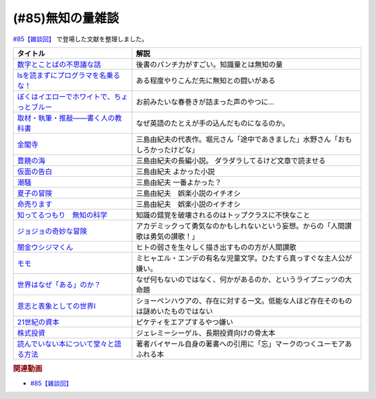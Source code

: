 .. _雑談85参考文献:

.. :ref:`雑談85参考文献 <雑談85参考文献>`

(#85)無知の量雑談
=================================
`#85【雑談回】`_ で登場した文献を整理しました。

.. raw:: html

  <!--数字とことばの不思議な話--><a href="https://www.amazon.co.jp/%E6%95%B0%E5%AD%97%E3%81%A8%E3%81%93%E3%81%A8%E3%81%B0%E3%81%AE%E4%B8%8D%E6%80%9D%E8%AD%B0%E3%81%AA%E8%A9%B1-%E5%B2%A9%E6%B3%A2%E3%82%B8%E3%83%A5%E3%83%8B%E3%82%A2%E6%96%B0%E6%9B%B8-%E7%AA%AA%E8%96%97-%E6%99%B4%E5%A4%AB-ebook/dp/B09LHJRW33?__mk_ja_JP=%E3%82%AB%E3%82%BF%E3%82%AB%E3%83%8A&crid=1MK5K46C4XC0T&keywords=%E6%95%B0%E5%AD%97%E3%81%A8%E3%81%93%E3%81%A8%E3%81%B0%E3%81%AE&qid=1640250316&s=books&sprefix=%E6%95%B0%E5%AD%97%E3%81%A8%E3%81%93%E3%81%A8%E3%81%B0%E3%81%AE%2Cstripbooks%2C160&sr=1-2&linkCode=li1&tag=takaoutputblo-22&linkId=ec3bf00712ddd9e6ef4736be0baf6e5f&language=ja_JP&ref_=as_li_ss_il" target="_blank"><img border="0" src="//ws-fe.amazon-adsystem.com/widgets/q?_encoding=UTF8&ASIN=B09LHJRW33&Format=_SL110_&ID=AsinImage&MarketPlace=JP&ServiceVersion=20070822&WS=1&tag=takaoutputblo-22&language=ja_JP" ></a><img src="https://ir-jp.amazon-adsystem.com/e/ir?t=takaoutputblo-22&language=ja_JP&l=li1&o=9&a=B09LHJRW33" width="1" height="1" border="0" alt="" style="border:none !important; margin:0px !important;" />
  <!--lsを読まずにプログラマを名乗るな！--><a href="https://www.amazon.co.jp/ls%E3%82%92%E8%AA%AD%E3%81%BE%E3%81%9A%E3%81%AB%E3%83%97%E3%83%AD%E3%82%B0%E3%83%A9%E3%83%9E%E3%82%92%E5%90%8D%E4%B9%97%E3%82%8B%E3%81%AA%EF%BC%81-%E8%97%A4%E5%8E%9F%E5%85%8B%E5%89%87-ebook/dp/B075953PY5?__mk_ja_JP=%E3%82%AB%E3%82%BF%E3%82%AB%E3%83%8A&crid=2WFI5DD99BPXJ&keywords=ls%E3%82%92%E8%AA%AD%E3%81%BE%E3%81%9A%E3%81%AB&qid=1640250214&s=books&sprefix=ls%E3%82%92%E8%AA%AD%E3%81%BE%E3%81%9A%E3%81%AB%2Cstripbooks%2C162&sr=1-1&linkCode=li1&tag=takaoutputblo-22&linkId=42533309c819d02a706594ecd7f90ea5&language=ja_JP&ref_=as_li_ss_il" target="_blank"><img border="0" src="//ws-fe.amazon-adsystem.com/widgets/q?_encoding=UTF8&ASIN=B075953PY5&Format=_SL110_&ID=AsinImage&MarketPlace=JP&ServiceVersion=20070822&WS=1&tag=takaoutputblo-22&language=ja_JP" ></a><img src="https://ir-jp.amazon-adsystem.com/e/ir?t=takaoutputblo-22&language=ja_JP&l=li1&o=9&a=B075953PY5" width="1" height="1" border="0" alt="" style="border:none !important; margin:0px !important;" />
  <!--取材・執筆・推敲――書く人の教科書--><a href="https://www.amazon.co.jp/%E5%8F%96%E6%9D%90%E3%83%BB%E5%9F%B7%E7%AD%86%E3%83%BB%E6%8E%A8%E6%95%B2%E2%80%95%E2%80%95%E6%9B%B8%E3%81%8F%E4%BA%BA%E3%81%AE%E6%95%99%E7%A7%91%E6%9B%B8-%E5%8F%A4%E8%B3%80-%E5%8F%B2%E5%81%A5-ebook/dp/B08W9MXH59?__mk_ja_JP=%E3%82%AB%E3%82%BF%E3%82%AB%E3%83%8A&crid=24AKGP8IZ74FT&keywords=%E6%9B%B8%E3%81%8F%E4%BA%BA%E3%81%AE%E6%95%99%E7%A7%91%E6%9B%B8&qid=1640249947&s=books&sprefix=%E6%9B%B8%E3%81%8F%E4%BA%BA%E3%81%AE%E6%95%99%E7%A7%91%E6%9B%B8%2Cstripbooks%2C153&sr=1-1&linkCode=li1&tag=takaoutputblo-22&linkId=6f552e1e85cb43ecf2944104f146df17&language=ja_JP&ref_=as_li_ss_il" target="_blank"><img border="0" src="//ws-fe.amazon-adsystem.com/widgets/q?_encoding=UTF8&ASIN=B08W9MXH59&Format=_SL110_&ID=AsinImage&MarketPlace=JP&ServiceVersion=20070822&WS=1&tag=takaoutputblo-22&language=ja_JP" ></a><img src="https://ir-jp.amazon-adsystem.com/e/ir?t=takaoutputblo-22&language=ja_JP&l=li1&o=9&a=B08W9MXH59" width="1" height="1" border="0" alt="" style="border:none !important; margin:0px !important;" />
  <!--ぼくはイエローでホワイトで、ちょっとブルー--><a href="https://www.amazon.co.jp/%E3%81%BC%E3%81%8F%E3%81%AF%E3%82%A4%E3%82%A8%E3%83%AD%E3%83%BC%E3%81%A7%E3%83%9B%E3%83%AF%E3%82%A4%E3%83%88%E3%81%A7%E3%80%81%E3%81%A1%E3%82%87%E3%81%A3%E3%81%A8%E3%83%96%E3%83%AB%E3%83%BC%EF%BC%88%E6%96%B0%E6%BD%AE%E6%96%87%E5%BA%AB%EF%BC%89-%E3%83%96%E3%83%AC%E3%82%A4%E3%83%87%E3%82%A3%E3%81%BF%E3%81%8B%E3%81%93-ebook/dp/B096ZSKMRS?crid=2FBN0H9A7SAAY&keywords=%E3%81%BC%E3%81%8F%E3%81%AF%E3%81%84%E3%81%88%E3%82%8D%E3%83%BC%E3%81%A7%E3%83%9B%E3%83%AF%E3%82%A4%E3%83%88%E3%81%A7+%E3%81%A1%E3%82%87%E3%81%A3%E3%81%A8%E3%83%96%E3%83%AB%E3%83%BC&qid=1640250239&s=books&sprefix=%E3%81%BC%E3%81%8F%E3%81%AF%2Cstripbooks%2C178&sr=1-1&linkCode=li1&tag=takaoutputblo-22&linkId=b2cd31686e210b50fdc07bc809815340&language=ja_JP&ref_=as_li_ss_il" target="_blank"><img border="0" src="//ws-fe.amazon-adsystem.com/widgets/q?_encoding=UTF8&ASIN=B096ZSKMRS&Format=_SL110_&ID=AsinImage&MarketPlace=JP&ServiceVersion=20070822&WS=1&tag=takaoutputblo-22&language=ja_JP" ></a><img src="https://ir-jp.amazon-adsystem.com/e/ir?t=takaoutputblo-22&language=ja_JP&l=li1&o=9&a=B096ZSKMRS" width="1" height="1" border="0" alt="" style="border:none !important; margin:0px !important;" />
  <!--金閣寺--><a href="https://www.amazon.co.jp/%E9%87%91%E9%96%A3%E5%AF%BA-%E6%96%B0%E6%BD%AE%E6%96%87%E5%BA%AB-%E4%B8%89%E5%B3%B6-%E7%94%B1%E7%B4%80%E5%A4%AB/dp/4101050457?__mk_ja_JP=%E3%82%AB%E3%82%BF%E3%82%AB%E3%83%8A&crid=27Y76Y8BIA8OH&keywords=%E9%87%91%E9%96%A3%E5%AF%BA&qid=1640250290&s=books&sprefix=%E9%87%91%E9%96%A3%E5%AF%BA%2Cstripbooks%2C159&sr=1-1&linkCode=li1&tag=takaoutputblo-22&linkId=84146cda999ce32c884b296506cb8a30&language=ja_JP&ref_=as_li_ss_il" target="_blank"><img border="0" src="//ws-fe.amazon-adsystem.com/widgets/q?_encoding=UTF8&ASIN=4101050457&Format=_SL110_&ID=AsinImage&MarketPlace=JP&ServiceVersion=20070822&WS=1&tag=takaoutputblo-22&language=ja_JP" ></a><img src="https://ir-jp.amazon-adsystem.com/e/ir?t=takaoutputblo-22&language=ja_JP&l=li1&o=9&a=4101050457" width="1" height="1" border="0" alt="" style="border:none !important; margin:0px !important;" />
  <!--豊饒の海--><a href="https://www.amazon.co.jp/%E8%B1%8A%E9%A5%92%E3%81%AE%E6%B5%B7-%E7%AC%AC%E4%B8%80%E5%B7%BB-%E6%98%A5%E3%81%AE%E9%9B%AA-%E6%96%B0%E6%BD%AE%E6%96%87%E5%BA%AB-%E7%94%B1%E7%B4%80%E5%A4%AB/dp/410105021X?keywords=%E8%B1%8A%E9%A5%92%E3%81%AE%E6%B5%B7+%E4%B8%89%E5%B3%B6%E7%94%B1%E7%B4%80%E5%A4%AB&qid=1653406901&s=books&sprefix=%E8%B1%8A%E9%A5%92%E3%81%AE%E6%B5%B7%2Cstripbooks%2C151&sr=1-6&linkCode=li1&tag=takaoutputblo-22&linkId=4ec290ddec473c7e4ca8fc7cba6afa40&language=ja_JP&ref_=as_li_ss_il" target="_blank"><img border="0" src="//ws-fe.amazon-adsystem.com/widgets/q?_encoding=UTF8&ASIN=410105021X&Format=_SL110_&ID=AsinImage&MarketPlace=JP&ServiceVersion=20070822&WS=1&tag=takaoutputblo-22&language=ja_JP" ></a><img src="https://ir-jp.amazon-adsystem.com/e/ir?t=takaoutputblo-22&language=ja_JP&l=li1&o=9&a=410105021X" width="1" height="1" border="0" alt="" style="border:none !important; margin:0px !important;" />
  <!--仮面の告白--><a href="https://www.amazon.co.jp/dp/4101050406?&linkCode=li1&tag=takaoutputblo-22&linkId=dcc866dba3b71061aa7f12079893eb67&language=ja_JP&ref_=as_li_ss_il" target="_blank"><img border="0" src="//ws-fe.amazon-adsystem.com/widgets/q?_encoding=UTF8&ASIN=4101050406&Format=_SL110_&ID=AsinImage&MarketPlace=JP&ServiceVersion=20070822&WS=1&tag=takaoutputblo-22&language=ja_JP" ></a><img src="https://ir-jp.amazon-adsystem.com/e/ir?t=takaoutputblo-22&language=ja_JP&l=li1&o=9&a=4101050406" width="1" height="1" border="0" alt="" style="border:none !important; margin:0px !important;" />
  <!--潮騒--><a href="https://www.amazon.co.jp/dp/4101050449?&linkCode=li1&tag=takaoutputblo-22&linkId=d7ed4a68ae89a96c4a9d9c15484b9848&language=ja_JP&ref_=as_li_ss_il" target="_blank"><img border="0" src="//ws-fe.amazon-adsystem.com/widgets/q?_encoding=UTF8&ASIN=4101050449&Format=_SL110_&ID=AsinImage&MarketPlace=JP&ServiceVersion=20070822&WS=1&tag=takaoutputblo-22&language=ja_JP" ></a><img src="https://ir-jp.amazon-adsystem.com/e/ir?t=takaoutputblo-22&language=ja_JP&l=li1&o=9&a=4101050449" width="1" height="1" border="0" alt="" style="border:none !important; margin:0px !important;" />
  <!--夏子の冒険--><a href="https://www.amazon.co.jp/%E5%A4%8F%E5%AD%90%E3%81%AE%E5%86%92%E9%99%BA-%E8%A7%92%E5%B7%9D%E6%96%87%E5%BA%AB-%E4%B8%89%E5%B3%B6-%E7%94%B1%E7%B4%80%E5%A4%AB/dp/4041212111?__mk_ja_JP=%E3%82%AB%E3%82%BF%E3%82%AB%E3%83%8A&crid=3I6MM4TNCBO6D&keywords=%E5%A4%8F%E5%AD%90%E3%81%AE%E5%86%92%E9%99%BA&qid=1653407148&s=books&sprefix=%E5%A4%8F%E5%AD%90%E3%81%AE%E5%86%92%E9%99%BA%2Cstripbooks%2C148&sr=1-1&linkCode=li1&tag=takaoutputblo-22&linkId=d265f6c8a0947c905df9a7ed501c1235&language=ja_JP&ref_=as_li_ss_il" target="_blank"><img border="0" src="//ws-fe.amazon-adsystem.com/widgets/q?_encoding=UTF8&ASIN=4041212111&Format=_SL110_&ID=AsinImage&MarketPlace=JP&ServiceVersion=20070822&WS=1&tag=takaoutputblo-22&language=ja_JP" ></a><img src="https://ir-jp.amazon-adsystem.com/e/ir?t=takaoutputblo-22&language=ja_JP&l=li1&o=9&a=4041212111" width="1" height="1" border="0" alt="" style="border:none !important; margin:0px !important;" />
  <!--命売ります--><a href="https://www.amazon.co.jp/%E5%91%BD%E5%A3%B2%E3%82%8A%E3%81%BE%E3%81%99-%E3%81%A1%E3%81%8F%E3%81%BE%E6%96%87%E5%BA%AB-%E4%B8%89%E5%B3%B6-%E7%94%B1%E7%B4%80%E5%A4%AB/dp/4480033726?__mk_ja_JP=%E3%82%AB%E3%82%BF%E3%82%AB%E3%83%8A&crid=2C3BF920XSAZ&keywords=%E5%91%BD%E5%A3%B2%E3%82%8A%E3%81%BE%E3%81%99+%E4%B8%89%E5%B3%B6%E7%94%B1%E7%B4%80%E5%A4%AB&qid=1653407187&s=books&sprefix=%E5%91%BD%E5%A3%B2%E3%82%8A%E3%81%BE%E3%81%99+%E4%B8%89%E5%B3%B6%E7%94%B1%E7%B4%80%E5%A4%AB%2Cstripbooks%2C144&sr=1-1&linkCode=li1&tag=takaoutputblo-22&linkId=7e07b53c8b191724c819e3391fb2fceb&language=ja_JP&ref_=as_li_ss_il" target="_blank"><img border="0" src="//ws-fe.amazon-adsystem.com/widgets/q?_encoding=UTF8&ASIN=4480033726&Format=_SL110_&ID=AsinImage&MarketPlace=JP&ServiceVersion=20070822&WS=1&tag=takaoutputblo-22&language=ja_JP" ></a><img src="https://ir-jp.amazon-adsystem.com/e/ir?t=takaoutputblo-22&language=ja_JP&l=li1&o=9&a=4480033726" width="1" height="1" border="0" alt="" style="border:none !important; margin:0px !important;" />
  <!--知ってるつもり　無知の科学--><a href="https://www.amazon.co.jp/%E7%9F%A5%E3%81%A3%E3%81%A6%E3%82%8B%E3%81%A4%E3%82%82%E3%82%8A-%E7%84%A1%E7%9F%A5%E3%81%AE%E7%A7%91%E5%AD%A6-%E3%83%8F%E3%83%A4%E3%82%AB%E3%83%AF%E6%96%87%E5%BA%ABNF-%E3%82%B9%E3%83%86%E3%82%A3%E3%83%BC%E3%83%96%E3%83%B3-%E3%82%B9%E3%83%AD%E3%83%BC%E3%83%9E%E3%83%B3-ebook/dp/B09DRT8X8H?__mk_ja_JP=%E3%82%AB%E3%82%BF%E3%82%AB%E3%83%8A&crid=3NQMX1SH2B4KV&keywords=%E7%84%A1%E7%9F%A5%E3%81%AE%E5%8C%96%E5%AD%A6&qid=1653407545&s=books&sprefix=%E7%84%A1%E7%9F%A5%E3%81%AE%E5%8C%96%E5%AD%A6%2Cstripbooks%2C177&sr=1-1&linkCode=li1&tag=takaoutputblo-22&linkId=73220f88883b50cdba4fdbd42b436774&language=ja_JP&ref_=as_li_ss_il" target="_blank"><img border="0" src="//ws-fe.amazon-adsystem.com/widgets/q?_encoding=UTF8&ASIN=B09DRT8X8H&Format=_SL110_&ID=AsinImage&MarketPlace=JP&ServiceVersion=20070822&WS=1&tag=takaoutputblo-22&language=ja_JP" ></a><img src="https://ir-jp.amazon-adsystem.com/e/ir?t=takaoutputblo-22&language=ja_JP&l=li1&o=9&a=B09DRT8X8H" width="1" height="1" border="0" alt="" style="border:none !important; margin:0px !important;" />
  <!--世界はなぜ「ある」のか？--><a href="https://www.amazon.co.jp/%E4%B8%96%E7%95%8C%E3%81%AF%E3%81%AA%E3%81%9C%E3%80%8C%E3%81%82%E3%82%8B%E3%80%8D%E3%81%AE%E3%81%8B%EF%BC%9F-%E3%82%B8%E3%83%A0%E3%83%BB%E3%83%9B%E3%83%AB%E3%83%88-ebook/dp/B00JRYHL66?crid=1JWK92PLJ3725&keywords=%E4%B8%96%E7%95%8C%E3%81%AF%E3%81%AA%E3%81%9C%E3%81%82%E3%82%8B%E3%81%AE%E3%81%8B&qid=1640250341&s=books&sprefix=%E3%81%9B%E3%81%8B%E3%81%84%E3%81%AF%E3%81%AA%E3%81%9C%2Cstripbooks%2C164&sr=1-2&linkCode=li1&tag=takaoutputblo-22&linkId=efcea335cb383eba764cbc8dcd079109&language=ja_JP&ref_=as_li_ss_il" target="_blank"><img border="0" src="//ws-fe.amazon-adsystem.com/widgets/q?_encoding=UTF8&ASIN=B00JRYHL66&Format=_SL110_&ID=AsinImage&MarketPlace=JP&ServiceVersion=20070822&WS=1&tag=takaoutputblo-22&language=ja_JP" ></a><img src="https://ir-jp.amazon-adsystem.com/e/ir?t=takaoutputblo-22&language=ja_JP&l=li1&o=9&a=B00JRYHL66" width="1" height="1" border="0" alt="" style="border:none !important; margin:0px !important;" />
  <!--ジョジョの奇妙な冒険--><a href="https://www.amazon.co.jp/%E3%82%B8%E3%83%A7%E3%82%B8%E3%83%A7%E3%81%AE%E5%A5%87%E5%A6%99%E3%81%AA%E5%86%92%E9%99%BA-%E7%AC%AC1%E9%83%A8-%E3%83%A2%E3%83%8E%E3%82%AF%E3%83%AD%E7%89%88-1-%E3%82%B8%E3%83%A3%E3%83%B3%E3%83%97%E3%82%B3%E3%83%9F%E3%83%83%E3%82%AF%E3%82%B9DIGITAL-ebook/dp/B009LHC7A4?keywords=%E3%82%B8%E3%83%A7%E3%82%B8%E3%83%A7%E3%81%AE%E5%A5%87%E5%A6%99%E3%81%AA%E5%86%92%E9%99%BA&qid=1653407755&s=books&sprefix=%E3%82%B8%E3%83%A7%E3%82%B8%E3%83%A7%2Cstripbooks%2C147&sr=1-1&linkCode=li1&tag=takaoutputblo-22&linkId=a4e1f093b3b049f79ba9a5dd306deab4&language=ja_JP&ref_=as_li_ss_il" target="_blank"><img border="0" src="//ws-fe.amazon-adsystem.com/widgets/q?_encoding=UTF8&ASIN=B009LHC7A4&Format=_SL110_&ID=AsinImage&MarketPlace=JP&ServiceVersion=20070822&WS=1&tag=takaoutputblo-22&language=ja_JP" ></a><img src="https://ir-jp.amazon-adsystem.com/e/ir?t=takaoutputblo-22&language=ja_JP&l=li1&o=9&a=B009LHC7A4" width="1" height="1" border="0" alt="" style="border:none !important; margin:0px !important;" />
  <!--闇金ウシジマくん--><a href="https://www.amazon.co.jp/%E9%97%87%E9%87%91%E3%82%A6%E3%82%B7%E3%82%B8%E3%83%9E%E3%81%8F%E3%82%93%EF%BC%88%EF%BC%91%EF%BC%89-%E3%83%93%E3%83%83%E3%82%B0%E3%82%B3%E3%83%9F%E3%83%83%E3%82%AF%E3%82%B9-%E7%9C%9F%E9%8D%8B%E6%98%8C%E5%B9%B3-ebook/dp/B009JZHDSE?keywords=%E9%97%87%E9%87%91%E3%82%A6%E3%82%B7%E3%82%B8%E3%83%9E%E3%81%8F%E3%82%93+1&qid=1653407882&s=books&sprefix=%E3%82%84%E3%81%BF%E3%81%8D%E3%82%93%2Cstripbooks%2C149&sr=1-1&linkCode=li1&tag=takaoutputblo-22&linkId=4a4325ac7f3556afd5c9a8653f28b36d&language=ja_JP&ref_=as_li_ss_il" target="_blank"><img border="0" src="//ws-fe.amazon-adsystem.com/widgets/q?_encoding=UTF8&ASIN=B009JZHDSE&Format=_SL110_&ID=AsinImage&MarketPlace=JP&ServiceVersion=20070822&WS=1&tag=takaoutputblo-22&language=ja_JP" ></a><img src="https://ir-jp.amazon-adsystem.com/e/ir?t=takaoutputblo-22&language=ja_JP&l=li1&o=9&a=B009JZHDSE" width="1" height="1" border="0" alt="" style="border:none !important; margin:0px !important;" />
  <!--モモ--><a href="https://www.amazon.co.jp/%E3%83%A2%E3%83%A2-%E5%B2%A9%E6%B3%A2%E5%B0%91%E5%B9%B4%E6%96%87%E5%BA%AB-%E3%83%9F%E3%83%92%E3%83%A3%E3%82%A8%E3%83%AB%E3%83%BB%E3%82%A8%E3%83%B3%E3%83%87-ebook/dp/B073PPWX7L?__mk_ja_JP=%E3%82%AB%E3%82%BF%E3%82%AB%E3%83%8A&crid=309YWF7A2XQEE&keywords=%E3%83%A2%E3%83%A2&qid=1653407975&s=books&sprefix=%E3%83%A2%E3%83%A2%2Cstripbooks%2C145&sr=1-1&linkCode=li1&tag=takaoutputblo-22&linkId=b6e253d196eac4191a700037c4eb16d0&language=ja_JP&ref_=as_li_ss_il" target="_blank"><img border="0" src="//ws-fe.amazon-adsystem.com/widgets/q?_encoding=UTF8&ASIN=B073PPWX7L&Format=_SL110_&ID=AsinImage&MarketPlace=JP&ServiceVersion=20070822&WS=1&tag=takaoutputblo-22&language=ja_JP" ></a><img src="https://ir-jp.amazon-adsystem.com/e/ir?t=takaoutputblo-22&language=ja_JP&l=li1&o=9&a=B073PPWX7L" width="1" height="1" border="0" alt="" style="border:none !important; margin:0px !important;" />
  <!--意志と表象としての世界I--><a href="https://www.amazon.co.jp/%E6%84%8F%E5%BF%97%E3%81%A8%E8%A1%A8%E8%B1%A1%E3%81%A8%E3%81%97%E3%81%A6%E3%81%AE%E4%B8%96%E7%95%8CI-%E4%B8%AD%E5%85%AC%E3%82%AF%E3%83%A9%E3%82%B7%E3%83%83%E3%82%AF%E3%82%B9-%E3%82%B7%E3%83%A7%E3%83%BC%E3%83%9A%E3%83%B3%E3%83%8F%E3%82%A6%E3%82%A2%E3%83%BC-ebook/dp/B00LMB2SPQ?crid=9PILIUUK38PP&keywords=%E6%84%8F%E5%BF%97%E3%81%A8%E8%A1%A8%E8%B1%A1%E3%81%A8%E3%81%97%E3%81%A6%E3%81%AE%E4%B8%96%E7%95%8C&qid=1640250265&s=books&sprefix=%E6%84%8F%E5%BF%97%E3%81%A8%2Cstripbooks%2C165&sr=1-1&linkCode=li1&tag=takaoutputblo-22&linkId=08a3299d89f4b4e839c02410e6edea99&language=ja_JP&ref_=as_li_ss_il" target="_blank"><img border="0" src="//ws-fe.amazon-adsystem.com/widgets/q?_encoding=UTF8&ASIN=B00LMB2SPQ&Format=_SL110_&ID=AsinImage&MarketPlace=JP&ServiceVersion=20070822&WS=1&tag=takaoutputblo-22&language=ja_JP" ></a><img src="https://ir-jp.amazon-adsystem.com/e/ir?t=takaoutputblo-22&language=ja_JP&l=li1&o=9&a=B00LMB2SPQ" width="1" height="1" border="0" alt="" style="border:none !important; margin:0px !important;" />
  <!--21世紀の資本--><a href="https://www.amazon.co.jp/21%E4%B8%96%E7%B4%80%E3%81%AE%E8%B3%87%E6%9C%AC-%E3%83%88%E3%83%9E%E3%83%BB%E3%83%94%E3%82%B1%E3%83%86%E3%82%A3/dp/4622078767?__mk_ja_JP=%E3%82%AB%E3%82%BF%E3%82%AB%E3%83%8A&crid=KK6N7M66MIOO&keywords=21%E4%B8%96%E7%B4%80%E3%81%AE%E8%B3%87%E6%9C%AC&qid=1640250190&s=books&sprefix=21%E4%B8%96%E7%B4%80%E3%81%AE%E8%B3%87%E6%9C%AC%2Cstripbooks%2C180&sr=1-1&linkCode=li1&tag=takaoutputblo-22&linkId=ab73bbff7f7a0cf404b909d1fbb5cfa3&language=ja_JP&ref_=as_li_ss_il" target="_blank"><img border="0" src="//ws-fe.amazon-adsystem.com/widgets/q?_encoding=UTF8&ASIN=4622078767&Format=_SL110_&ID=AsinImage&MarketPlace=JP&ServiceVersion=20070822&WS=1&tag=takaoutputblo-22&language=ja_JP" ></a><img src="https://ir-jp.amazon-adsystem.com/e/ir?t=takaoutputblo-22&language=ja_JP&l=li1&o=9&a=4622078767" width="1" height="1" border="0" alt="" style="border:none !important; margin:0px !important;" />
  <!--株式投資--><a href="https://www.amazon.co.jp/%E6%A0%AA%E5%BC%8F%E6%8A%95%E8%B3%87-%E7%AC%AC4%E7%89%88-%E3%82%B8%E3%82%A7%E3%83%AC%E3%83%9F%E3%83%BC%E3%83%BB%E3%82%B7%E3%83%BC%E3%82%B2%E3%83%AB/dp/4822246809?keywords=%E3%82%B8%E3%82%A7%E3%83%AC%E3%83%9F%E3%83%BC%E3%82%B7%E3%83%BC%E3%82%B2%E3%83%AB&qid=1653408846&s=books&sprefix=%E3%82%B8%E3%82%A7%E3%83%AC%E3%83%9F%E3%83%BC%2Cstripbooks%2C194&sr=1-1&linkCode=li1&tag=takaoutputblo-22&linkId=bf376ad5b910ef72b4c26ecc422366df&language=ja_JP&ref_=as_li_ss_il" target="_blank"><img border="0" src="//ws-fe.amazon-adsystem.com/widgets/q?_encoding=UTF8&ASIN=4822246809&Format=_SL110_&ID=AsinImage&MarketPlace=JP&ServiceVersion=20070822&WS=1&tag=takaoutputblo-22&language=ja_JP" ></a><img src="https://ir-jp.amazon-adsystem.com/e/ir?t=takaoutputblo-22&language=ja_JP&l=li1&o=9&a=4822246809" width="1" height="1" border="0" alt="" style="border:none !important; margin:0px !important;" />
  <!--読んでいない本について堂々と語る方法--><a href="https://www.amazon.co.jp/%E8%AA%AD%E3%82%93%E3%81%A7%E3%81%84%E3%81%AA%E3%81%84%E6%9C%AC%E3%81%AB%E3%81%A4%E3%81%84%E3%81%A6%E5%A0%82%E3%80%85%E3%81%A8%E8%AA%9E%E3%82%8B%E6%96%B9%E6%B3%95-%E3%81%A1%E3%81%8F%E3%81%BE%E5%AD%A6%E8%8A%B8%E6%96%87%E5%BA%AB-%E3%83%94%E3%82%A8%E3%83%BC%E3%83%AB-%E3%83%90%E3%82%A4%E3%83%A4%E3%83%BC%E3%83%AB/dp/4480097570?crid=223ICAXE852UQ&keywords=%E8%AA%AD%E3%82%93%E3%81%A7%E3%81%AA%E3%81%84%E6%9C%AC%E3%81%AB%E3%81%A4%E3%81%84%E3%81%A6%E5%A0%82%E3%80%85%E3%81%A8%E8%AA%9E%E3%82%8B%E6%96%B9%E6%B3%95&qid=1653408997&s=books&sprefix=%E3%82%88%E3%82%93%E3%81%A7%E3%81%AA%E3%81%84%E3%81%BB%2Cstripbooks%2C143&sr=1-1&linkCode=li1&tag=takaoutputblo-22&linkId=a896b64e2f141746f3948ef837eac505&language=ja_JP&ref_=as_li_ss_il" target="_blank"><img border="0" src="//ws-fe.amazon-adsystem.com/widgets/q?_encoding=UTF8&ASIN=4480097570&Format=_SL110_&ID=AsinImage&MarketPlace=JP&ServiceVersion=20070822&WS=1&tag=takaoutputblo-22&language=ja_JP" ></a><img src="https://ir-jp.amazon-adsystem.com/e/ir?t=takaoutputblo-22&language=ja_JP&l=li1&o=9&a=4480097570" width="1" height="1" border="0" alt="" style="border:none !important; margin:0px !important;" />

+-----------------------------------------------+--------------------------------------------------------------------------------------+
|                   タイトル                    |                                         解説                                         |
+===============================================+======================================================================================+
| `数字とことばの不思議な話`_                   | 後書のパンチ力がすごい。知識量とは無知の量                                           |
+-----------------------------------------------+--------------------------------------------------------------------------------------+
| `lsを読まずにプログラマを名乗るな！`_         | ある程度やりこんだ先に無知との闘いがある                                             |
+-----------------------------------------------+--------------------------------------------------------------------------------------+
| `ぼくはイエローでホワイトで、ちょっとブルー`_ | お前みたいな春巻きが詰まった声のやつに…                                              |
+-----------------------------------------------+--------------------------------------------------------------------------------------+
| `取材・執筆・推敲――書く人の教科書`_           | なぜ英語のたとえが手の込んだものになるのか。                                         |
+-----------------------------------------------+--------------------------------------------------------------------------------------+
| `金閣寺`_                                     | 三島由紀夫の代表作。堀元さん「途中であきました」水野さん「おもしろかったけどな」     |
+-----------------------------------------------+--------------------------------------------------------------------------------------+
| `豊饒の海`_                                   | 三島由紀夫の長編小説。 ダラダラしてるけど文章で読ませる                              |
+-----------------------------------------------+--------------------------------------------------------------------------------------+
| `仮面の告白`_                                 | 三島由紀夫 よかった小説                                                              |
+-----------------------------------------------+--------------------------------------------------------------------------------------+
| `潮騒`_                                       | 三島由紀夫 一番よかった？                                                            |
+-----------------------------------------------+--------------------------------------------------------------------------------------+
| `夏子の冒険`_                                 | 三島由紀夫　娯楽小説のイチオシ                                                       |
+-----------------------------------------------+--------------------------------------------------------------------------------------+
| `命売ります`_                                 | 三島由紀夫　娯楽小説のイチオシ                                                       |
+-----------------------------------------------+--------------------------------------------------------------------------------------+
| `知ってるつもり　無知の科学`_                 | 知識の錯覚を破壊されるのはトップクラスに不快なこと                                   |
+-----------------------------------------------+--------------------------------------------------------------------------------------+
| `ジョジョの奇妙な冒険`_                       | アカデミックって勇気なのかもしれないという妄想。からの「人間讃歌は勇気の讃歌！」     |
+-----------------------------------------------+--------------------------------------------------------------------------------------+
| `闇金ウシジマくん`_                           | ヒトの弱さを生々しく描き出すものの方が人間讃歌                                       |
+-----------------------------------------------+--------------------------------------------------------------------------------------+
| `モモ`_                                       | ミヒャエル・エンデの有名な児童文学。ひたすら真っすぐな主人公が嫌い。                 |
+-----------------------------------------------+--------------------------------------------------------------------------------------+
| `世界はなぜ「ある」のか？`_                   | なぜ何もないのではなく、何かがあるのか、というライプニッツの大命題                   |
+-----------------------------------------------+--------------------------------------------------------------------------------------+
| `意志と表象としての世界I`_                    | ショーペンハウアの、存在に対する一文。低能な人ほど存在そのものは謎めいたものではない |
+-----------------------------------------------+--------------------------------------------------------------------------------------+
| `21世紀の資本`_                               | ピケティをエアプするやつ嫌い                                                         |
+-----------------------------------------------+--------------------------------------------------------------------------------------+
| `株式投資`_                                   | ジェレミーシーゲル、長期投資向けの骨太本                                             |
+-----------------------------------------------+--------------------------------------------------------------------------------------+
| `読んでいない本について堂々と語る方法`_       | 著者バイヤール自身の著書への引用に「忘」マークのつくユーモアあふれる本               |
+-----------------------------------------------+--------------------------------------------------------------------------------------+
.. _読んでいない本について堂々と語る方法: https://amzn.to/3LNkM0x
.. _株式投資: https://amzn.to/3wOhc0K
.. _モモ: https://amzn.to/38KkQkp
.. _闇金ウシジマくん: https://amzn.to/3lGPGNA
.. _ジョジョの奇妙な冒険: https://amzn.to/38Q8qHD
.. _知ってるつもり　無知の科学: https://amzn.to/3lDZtUJ
.. _命売ります: https://amzn.to/3alsd2c
.. _夏子の冒険: https://amzn.to/3yVommF
.. _潮騒: https://amzn.to/3GtGhCV
.. _仮面の告白: https://amzn.to/3LHiRee
.. _豊饒の海: https://amzn.to/3PF3tCc
.. _世界はなぜ「ある」のか？: https://amzn.to/3wHg8Nn
.. _金閣寺: https://amzn.to/3wEXqGk
.. _意志と表象としての世界I: https://amzn.to/3NPTwAj
.. _ぼくはイエローでホワイトで、ちょっとブルー: https://amzn.to/3PQjG7M
.. _取材・執筆・推敲――書く人の教科書: https://amzn.to/3wShXGq
.. _21世紀の資本: https://amzn.to/3ySnteE
.. _lsを読まずにプログラマを名乗るな！: https://amzn.to/3PIGd6b
.. _数字とことばの不思議な話: https://amzn.to/3wIyzS7

.. rubric:: 関連動画
* `#85【雑談回】`_

.. _#85【雑談回】: https://www.youtube.com/watch?v=Z0KLBPiRrOY

